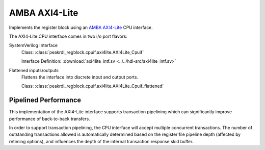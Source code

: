 .. _cpuif_axi4lite:

AMBA AXI4-Lite
==============

Implements the register block using an
`AMBA AXI4-Lite <https://developer.arm.com/documentation/ihi0022/e/AMBA-AXI4-Lite-Interface-Specification>`_
CPU interface.

The AXI4-Lite CPU interface comes in two i/o port flavors:

SystemVerilog Interface
    Class: :class:`peakrdl_regblock.cpuif.axi4lite.AXI4Lite_Cpuif`

    Interface Definition: :download:`axi4lite_intf.sv <../../hdl-src/axi4lite_intf.sv>`

Flattened inputs/outputs
    Flattens the interface into discrete input and output ports.

    Class: :class:`peakrdl_regblock.cpuif.axi4lite.AXI4Lite_Cpuif_flattened`


Pipelined Performance
---------------------
This implementation of the AXI4-Lite interface supports transaction pipelining
which can significantly improve performance of back-to-back transfers.

In order to support transaction pipelining, the CPU interface will accept multiple
concurrent transactions. The number of outstanding transactions allowed is automatically
determined based on the register file pipeline depth (affected by retiming options),
and influences the depth of the internal transaction response skid buffer.
